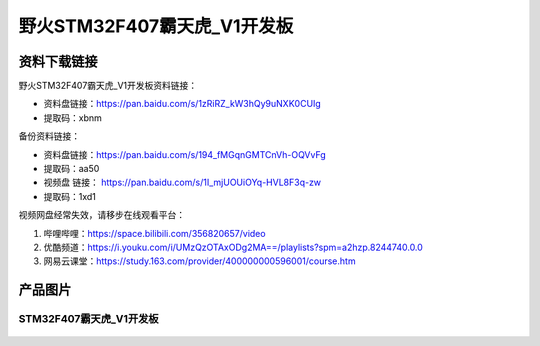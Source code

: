 
野火STM32F407霸天虎_V1开发板
============================

资料下载链接
------------

野火STM32F407霸天虎_V1开发板资料链接：

- 资料盘链接：https://pan.baidu.com/s/1zRiRZ_kW3hQy9uNXK0CUIg
- 提取码：xbnm

备份资料链接：

- 资料盘链接：https://pan.baidu.com/s/194_fMGqnGMTCnVh-OQVvFg
- 提取码：aa50



-  视频盘 链接： https://pan.baidu.com/s/1I_mjUOUiOYq-HVL8F3q-zw
-  提取码：1xd1


视频网盘经常失效，请移步在线观看平台：

1. 哔哩哔哩：https://space.bilibili.com/356820657/video
#. 优酷频道：https://i.youku.com/i/UMzQzOTAxODg2MA==/playlists?spm=a2hzp.8244740.0.0
#. 网易云课堂：https://study.163.com/provider/400000000596001/course.htm

产品图片
--------

STM32F407霸天虎_V1开发板
~~~~~~~~~~~~~~~~~~~~~~~~

.. figure:: media/stm32f407_batianhu_v1/stm32f407_batianhu_v1.jpg
   :alt: STM32F407霸天虎_V1开发板


